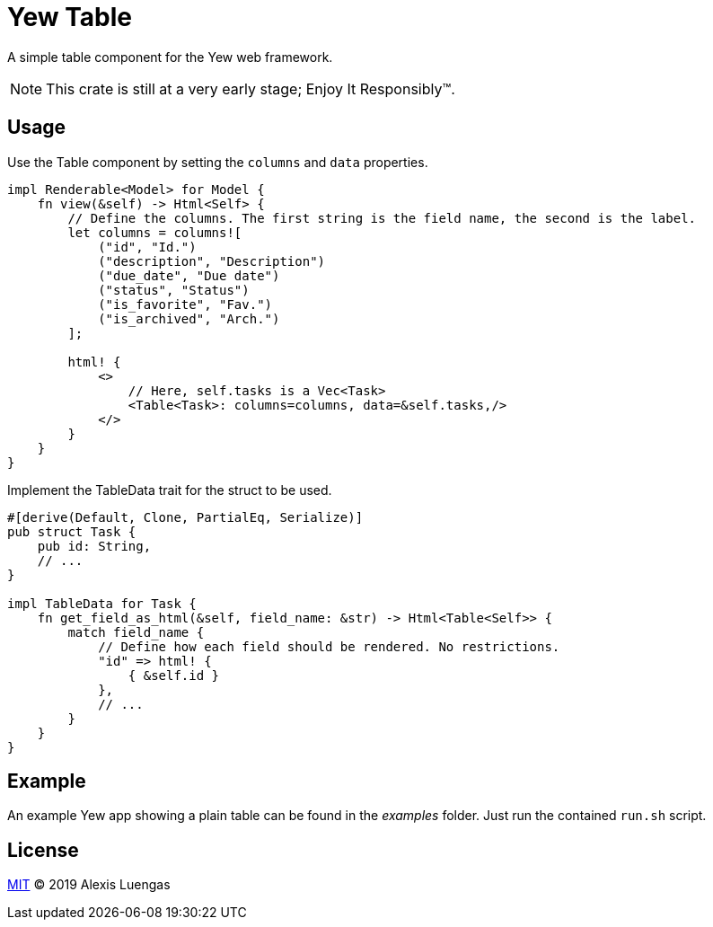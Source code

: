 = Yew Table

A simple table component for the Yew web framework.

NOTE: This crate is still at a very early stage; Enjoy It Responsibly™.

== Usage

.Use the Table component by setting the `columns` and `data` properties.
[source,rust]
----
impl Renderable<Model> for Model {
    fn view(&self) -> Html<Self> {
        // Define the columns. The first string is the field name, the second is the label.
        let columns = columns![
            ("id", "Id.")
            ("description", "Description")
            ("due_date", "Due date")
            ("status", "Status")
            ("is_favorite", "Fav.")
            ("is_archived", "Arch.")
        ];

        html! {
            <>
                // Here, self.tasks is a Vec<Task>
                <Table<Task>: columns=columns, data=&self.tasks,/>
            </>
        }
    }
}
----

.Implement the TableData trait for the struct to be used.
[source,rust]
----
#[derive(Default, Clone, PartialEq, Serialize)]
pub struct Task {
    pub id: String,
    // ...
}

impl TableData for Task {
    fn get_field_as_html(&self, field_name: &str) -> Html<Table<Self>> {
        match field_name {
            // Define how each field should be rendered. No restrictions.
            "id" => html! {
                { &self.id }
            },
            // ...
        }
    }
}
----

== Example

An example Yew app showing a plain table can be found in the _examples_ folder. Just run the contained `run.sh` script. 

== License

link:LICENSE[MIT] © 2019 Alexis Luengas
